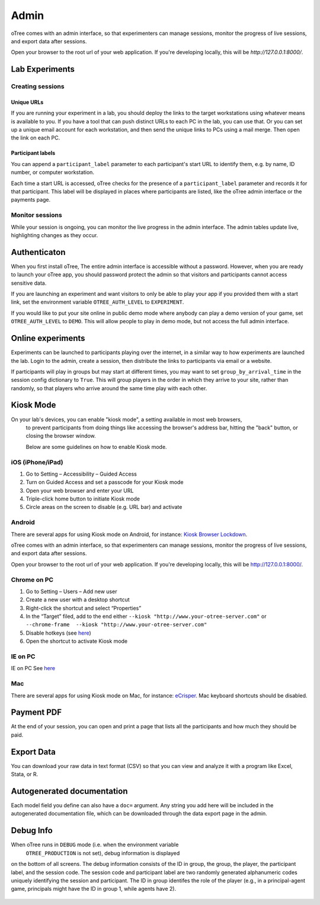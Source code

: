 Admin
=====

oTree comes with an admin interface, so that experimenters can manage
sessions, monitor the progress of live sessions, and export data after
sessions.

Open your browser to the root url of your web application. If you're
developing locally, this will be *http://127.0.0.1:8000/*.


Lab Experiments
---------------

Creating sessions
~~~~~~~~~~~~~~~~~


Unique URLs
^^^^^^^^^^^

If you are running your experiment in a lab, you should deploy the links
to the target workstations using whatever means is available to you. If
you have a tool that can push distinct URLs to each PC in the lab, you
can use that. Or you can set up a unique email account for each
workstation, and then send the unique links to PCs using a mail merge.
Then open the link on each PC.

Participant labels
^^^^^^^^^^^^^^^^^^

You can append a ``participant_label`` parameter to each participant's start URL to identify them, e.g.
by name, ID number, or computer workstation.

Each time a start URL is accessed, oTree checks for the presence of a ``participant_label`` parameter
and records it for that participant. This label will be displayed in places where participants are listed,
like the oTree admin interface or the payments page.


Monitor sessions
~~~~~~~~~~~~~~~~

While your session is ongoing, you can monitor the live progress in the
admin interface. The admin tables update live, highlighting changes as
they occur.

.. _AUTH_LEVEL:

Authenticaton
-------------

When you first install oTree, The entire admin interface is accessible
without a password. However, when you are ready to launch your oTree
app, you should password protect the admin so that visitors and
participants cannot access sensitive data.

If you are launching an experiment and want visitors to only be able to
play your app if you provided them with a start link, set the
environment variable ``OTREE_AUTH_LEVEL`` to ``EXPERIMENT``.

If you would like to put your site online in public demo mode where
anybody can play a demo version of your game, set ``OTREE_AUTH_LEVEL``
to ``DEMO``. This will allow people to play in demo mode, but not access
the full admin interface.

Online experiments
------------------

Experiments can be launched to participants playing over the internet,
in a similar way to how experiments are launched the lab. Login to the
admin, create a session, then distribute the links to participants via
email or a website.

If participants will play in groups but may start at different times,
you may want to set ``group_by_arrival_time``
in the session config dictionary to ``True``. This will group players in the
order in which they arrive to your site, rather than randomly, so that
players who arrive around the same time play with each other.


Kiosk Mode
----------

On your lab's devices, you can enable "kiosk mode", a setting available in most web browsers,
 to prevent participants from doing things like accessing the browser's address bar, hitting the "back" button,
 or closing the browser window.

 Below are some guidelines on how to enable Kiosk mode.

iOS (iPhone/iPad)
~~~~~~~~~~~~~~~~~

1. Go to Setting – Accessibility – Guided Access
2. Turn on Guided Access and set a passcode for your Kiosk mode
3. Open your web browser and enter your URL
4. Triple-click home button to initiate Kiosk mode
5. Circle areas on the screen to disable (e.g. URL bar) and activate

Android
~~~~~~~

There are several apps for using Kiosk mode on Android, for instance:
`Kiosk Browser
Lockdown <https://play.google.com/store/apps/details?id=com.procoit.kioskbrowser&hl=en>`__.

.. image:: _static/admin/android.png
    :align: center
    :scale: 100 %


oTree comes with an admin interface, so that experimenters can manage
sessions, monitor the progress of live sessions, and export data after
sessions.

Open your browser to the root url of your web application. If you're
developing locally, this will be http://127.0.0.1:8000/.

Chrome on PC
~~~~~~~~~~~~

1. Go to Setting – Users – Add new user
2. Create a new user with a desktop shortcut
3. Right-click the shortcut and select “Properties”
4. In the “Target” filed, add to the end either
   ``--kiosk "http://www.your-otree-server.com"`` or
   ``--chrome-frame  --kiosk "http://www.your-otree-server.com"``
5. Disable hotkeys (see
   `here <http://superuser.com/questions/727072/what-windows-shortcuts-should-be-blocked-on-a-kiosk-mode-pc>`__)
6. Open the shortcut to activate Kiosk mode

IE on PC
~~~~~~~~

IE on PC See `here <http://support2.microsoft.com/kb/154780>`__

Mac
~~~

There are several apps for using Kiosk mode on Mac, for instance:
`eCrisper <http://ecrisper.com/>`__. Mac keyboard shortcuts should be
disabled.

Payment PDF
-----------

At the end of your session, you can open and print a page that lists all
the participants and how much they should be paid.

.. figure:: _static/admin/nSMlWcY.png
   :alt:


Export Data
-----------

You can download your raw data in text format (CSV) so that you can view
and analyze it with a program like Excel, Stata, or R.

Autogenerated documentation
---------------------------

Each model field you define can also have a ``doc=`` argument. Any
string you add here will be included in the autogenerated documentation
file, which can be downloaded through the data export page in the admin.

Debug Info
----------

When oTree runs in ``DEBUG`` mode (i.e. when the environment variable
 ``OTREE_PRODUCTION`` is not set), debug information is displayed
on the bottom of all screens. The debug information consists of the ID
in group, the group, the player, the participant label, and the session
code. The session code and participant label are two randomly generated
alphanumeric codes uniquely identifying the session and participant. The
ID in group identifes the role of the player (e.g., in a principal-agent
game, principals might have the ID in group 1, while agents have 2).

.. figure:: _static/admin/DZsyhQf.png
   :alt:

